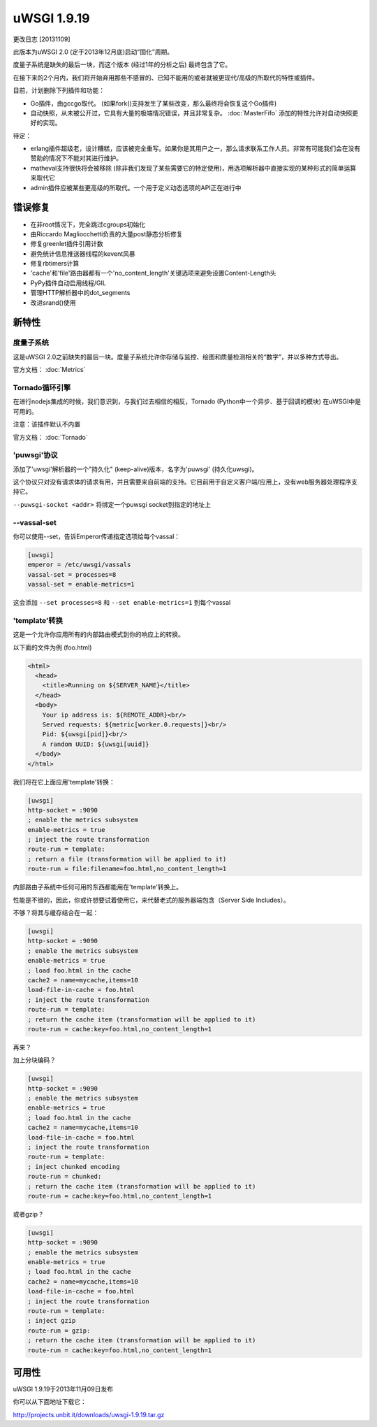 uWSGI 1.9.19
============

更改日志 [20131109]

此版本为uWSGI 2.0 (定于2013年12月底)启动“固化”周期。

度量子系统是缺失的最后一块，而这个版本 (经过1年的分析之后) 最终包含了它。

在接下来的2个月内，我们将开始弃用那些不感冒的、已知不能用的或者就被更现代/高级的所取代的特性或插件。

目前，计划删除下列插件和功能：

- Go插件，由gccgo取代。 (如果fork()支持发生了某些改变，那么最终将会恢复这个Go插件)
- 自动快照，从未被公开过，它具有大量的极端情况错误，并且非常复杂。 :doc:`MasterFifo` 添加的特性允许对自动快照更好的实现。

待定：

- erlang插件超级老，设计糟糕，应该被完全重写。如果你是其用户之一，那么请求联系工作人员。非常有可能我们会在没有赞助的情况下不能对其进行维护。
- matheval支持很快将会被移除 (除非我们发现了某些需要它的特定使用)，用选项解析器中直接实现的某种形式的简单运算来取代它
- admin插件应被某些更高级的所取代。一个用于定义动态选项的API正在进行中

错误修复
********

- 在非root情况下，完全跳过cgroups初始化
- 由Riccardo Magliocchetti负责的大量post静态分析修复
- 修复greenlet插件引用计数
- 避免统计信息推送器线程的kevent风暴
- 修复rbtimers计算
- 'cache'和'file'路由器都有一个'no_content_length'关键选项来避免设置Content-Length头
- PyPy插件自动启用线程/GIL
- 管理HTTP解析器中的dot_segments
- 改进srand()使用

新特性
********

度量子系统
^^^^^^^^^^^^^^^^^^^^^

这是uWSGI 2.0之前缺失的最后一块。度量子系统允许你存储与监控、绘图和质量检测相关的“数字”，并以多种方式导出。

官方文档： :doc:`Metrics`

Tornado循环引擎
^^^^^^^^^^^^^^^^^^^^^^^

在进行nodejs集成的时候，我们意识到，与我们过去相信的相反，Tornado (Python中一个异步、基于回调的模块) 在uWSGI中是可用的。

注意：该插件默认不内置

官方文档： :doc:`Tornado`

'puwsgi'协议
^^^^^^^^^^^^^^^^^^^^^

添加了'uwsgi'解析器的一个"持久化" (keep-alive)版本，名字为'puwsgi' (持久化uwsgi)。

这个协议只对没有请求体的请求有用，并且需要来自前端的支持。它目前用于自定义客户端/应用上，没有web服务器处理程序支持它。

``--puwsgi-socket <addr>`` 将绑定一个puwsgi socket到指定的地址上

--vassal-set
^^^^^^^^^^^^

你可以使用--set，告诉Emperor传递指定选项给每个vassal：

.. code-block:: ini

   [uwsgi]
   emperor = /etc/uwsgi/vassals
   vassal-set = processes=8
   vassal-set = enable-metrics=1
   
这会添加 ``--set processes=8`` 和 ``--set enable-metrics=1`` 到每个vassal


'template'转换
^^^^^^^^^^^^^^^^^^^^^^^^^^^^^

这是一个允许你应用所有的内部路由模式到你的响应上的转换。

以下面的文件为例 (foo.html)

.. code-block:: html

   <html>
     <head>
       <title>Running on ${SERVER_NAME}</title>
     </head>
     <body>
       Your ip address is: ${REMOTE_ADDR}<br/>
       Served requests: ${metric[worker.0.requests]}<br/>
       Pid: ${uwsgi[pid]}<br/>
       A random UUID: ${uwsgi[uuid]}
     </body>
   </html>
   
我们将在它上面应用'template'转换：

.. code-block:: ini

   [uwsgi]
   http-socket = :9090
   ; enable the metrics subsystem
   enable-metrics = true
   ; inject the route transformation
   route-run = template:
   ; return a file (transformation will be applied to it)
   route-run = file:filename=foo.html,no_content_length=1
   
内部路由子系统中任何可用的东西都能用在'template'转换上。

性能是不错的，因此，你或许想要试着使用它，来代替老式的服务器端包含（Server Side Includes）。

不够？将其与缓存结合在一起：

.. code-block:: ini

   [uwsgi]
   http-socket = :9090
   ; enable the metrics subsystem
   enable-metrics = true
   ; load foo.html in the cache
   cache2 = name=mycache,items=10
   load-file-in-cache = foo.html
   ; inject the route transformation
   route-run = template:
   ; return the cache item (transformation will be applied to it)
   route-run = cache:key=foo.html,no_content_length=1
   
再来？

加上分块编码？

.. code-block:: ini

   [uwsgi]
   http-socket = :9090
   ; enable the metrics subsystem
   enable-metrics = true
   ; load foo.html in the cache
   cache2 = name=mycache,items=10
   load-file-in-cache = foo.html
   ; inject the route transformation
   route-run = template:
   ; inject chunked encoding
   route-run = chunked:
   ; return the cache item (transformation will be applied to it)
   route-run = cache:key=foo.html,no_content_length=1

或者gzip ?

.. code-block:: ini

   [uwsgi]
   http-socket = :9090
   ; enable the metrics subsystem
   enable-metrics = true
   ; load foo.html in the cache
   cache2 = name=mycache,items=10
   load-file-in-cache = foo.html
   ; inject the route transformation
   route-run = template:
   ; inject gzip
   route-run = gzip:
   ; return the cache item (transformation will be applied to it)
   route-run = cache:key=foo.html,no_content_length=1

可用性
************

uWSGI 1.9.19于2013年11月09日发布

你可以从下面地址下载它：

http://projects.unbit.it/downloads/uwsgi-1.9.19.tar.gz
